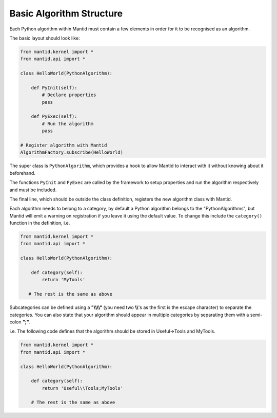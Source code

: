 .. _01_basic_algorithm_structure:

=========================
Basic Algorithm Structure
=========================

Each Python algorithm within Mantid must contain a few elements in order for
it to be recognised as an algorithm.

The basic layout should look like:

.. code-block:: python

    from mantid.kernel import *
    from mantid.api import *

    class HelloWorld(PythonAlgorithm):

        def PyInit(self):
            # Declare properties
            pass

        def PyExec(self):
            # Run the algorithm
            pass

    # Register algorithm with Mantid
    AlgorithmFactory.subscribe(HelloWorld)

The super class is ``PythonAlgorithm``, which provides a hook to allow Mantid
to interact with it without knowing about it beforehand.

The functions ``PyInit`` and ``PyExec`` are called by the framework to setup
properties and run the algorithm respectively and must be included.

The final line, which should be outside the class definition, registers the
new algorithm class with Mantid.

Each algorithm needs to belong to a category, by default a Python algorithm
belongs to the "PythonAlgorithms", but Mantid will emit a warning on
registration if you leave it using the default value. To change this include
the ``category()`` function in the definition, i.e.

.. code-block:: python

    from mantid.kernel import *
    from mantid.api import *

    class HelloWorld(PythonAlgorithm):

        def category(self):
            return 'MyTools'

       # The rest is the same as above

Subcategories can be defined using a **"\\\\\\\\"** (you need two **\\\\**'s as the first is
the escape character) to separate the categories. You can also state that
your algorithm should appear in multiple categories by separating them with
a semi-colon **";"**.

i.e. The following code defines that the algorithm should be stored in
Useful->Tools and MyTools.

.. code-block:: python

    from mantid.kernel import *
    from mantid.api import *

    class HelloWorld(PythonAlgorithm):

        def category(self):
            return 'Useful\\Tools;MyTools'

        # The rest is the same as above
